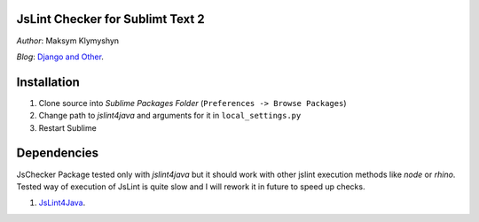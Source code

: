 JsLint Checker for Sublimt Text 2
====

*Author*: Maksym Klymyshyn

*Blog*: `Django and Other <http://djangoandother.blogspot.com>`_.


Installation
============

#. Clone source into *Sublime Packages Folder* (``Preferences -> Browse Packages``)

#. Change path to *jslint4java* and arguments for it in ``local_settings.py``

#. Restart Sublime

Dependencies
============

JsChecker Package tested only with *jslint4java* but it should work with
other jslint execution methods like *node* or *rhino*. Tested way of execution
of JsLint is quite slow and I will rework it in future to speed up checks.

#. `JsLint4Java <http://code.google.com/p/jslint4java/>`_.